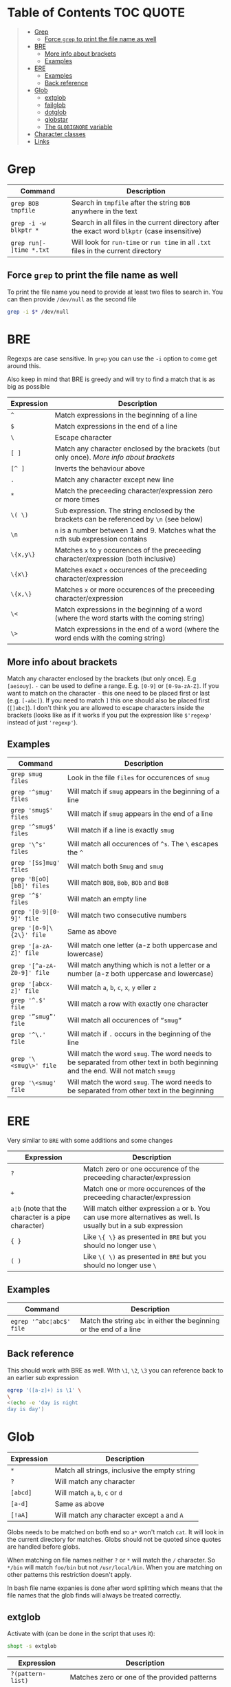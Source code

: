 * Table of Contents :TOC:QUOTE:
#+BEGIN_QUOTE
- [[#grep][Grep]]
  - [[#force-grep-to-print-the-file-name-as-well][Force ~grep~ to print the file name as well]]
- [[#bre][BRE]]
  - [[#more-info-about-brackets][More info about brackets]]
  - [[#examples][Examples]]
- [[#ere][ERE]]
  - [[#examples-1][Examples]]
  - [[#back-reference][Back reference]]
- [[#glob][Glob]]
  - [[#extglob][extglob]]
  - [[#failglob][failglob]]
  - [[#dotglob][dotglob]]
  - [[#globstar][globstar]]
  - [[#the-globignore-variable][The ~GLOBIGNORE~ variable]]
- [[#character-classes][Character classes]]
- [[#links][Links]]
#+END_QUOTE

* Grep

| Command                  | Description                                                                                   |
|--------------------------+-----------------------------------------------------------------------------------------------|
| ~grep BOB tmpfile~       | Search in ~tmpfile~ after the string ~BOB~ anywhere in the text                               |
| ~grep -i -w blkptr *~    | Search in all files in the current directory after the exact word ~blkptr~ (case insensitive) |
| ~grep run[- ]time *.txt~ | Will look for ~run-time~ or ~run time~ in all ~.txt~ files in the current directory           |

** Force ~grep~ to print the file name as well

To print the file name you need to provide at least two files to search in. You
can then provide ~/dev/null~ as the second file

#+BEGIN_SRC bash
grep -i $* /dev/null
#+END_SRC

* BRE

Regexps are case sensitive. In ~grep~ you can use the ~-i~ option to come get
around this.

Also keep in mind that BRE is greedy and will try to find a match that is as big
as possible

| Expression | Description                                                                                 |
|------------+---------------------------------------------------------------------------------------------|
| ~^~        | Match expressions in the beginning of a line                                                |
| ~$~        | Match expressions in the end of a line                                                      |
| ~\~        | Escape character                                                                            |
| ~[ ]~      | Match any character enclosed by the brackets (but only once). [[*More info about brackets][More info about brackets]]      |
| ~[^ ]~     | Inverts the behaviour above                                                                 |
| ~.~        | Match any character except new line                                                         |
| ~*~        | Match the preceeding character/expression zero or more times                                |
| ~\( \)~    | Sub expression. The string enclosed by the brackets can be referenced by ~\n~ (see below)   |
| ~\n~       | ~n~ is a number between 1 and 9. Matches what the ~n~:th sub expression contains            |
| ~\{x,y\}~  | Matches ~x~ to ~y~ occurences of the preceeding character/expression (both inclusive)       |
| ~\{x\}~    | Matches exact ~x~ occurences of the preceeding character/expression                         |
| ~\{x,\}~   | Matches ~x~ or more occurences of the preceeding character/expression                       |
| ~\<~       | Match expressions in the beginning of a word (where the word starts with the coming string) |
| ~\>~       | Match expressions in the end of a word (where the word ends with the coming string)         |

** More info about brackets

Match any character enclosed by the brackets (but only once). E.g ~[aeiouy]~.
~-~ can be used to define a range. E.g. ~[0-9]~ or ~[0-9a-zA-Z]~. If you want to
match on the character ~-~ this one need to be placed first or last (e.g.
~[-abc]~). If you need to match ~]~ this one should also be placed first
(~[]abc]~). I don't think you are allowed to escape characters inside the
brackets (looks like as if it works if you put the expression like ~$'regexp'~
instead of just ~'regexp'~).

** Examples

| Command                    | Description                                                                                                                      |
|----------------------------+----------------------------------------------------------------------------------------------------------------------------------|
| ~grep smug files~          | Look in the file ~files~ for occurences of ~smug~                                                                                |
| ~grep '^smug' files~       | Will match if ~smug~ appears in the beginning of a line                                                                          |
| ~grep 'smug$' files~       | Will match if ~smug~ appears in the end of a line                                                                                |
| ~grep '^smug$' files~      | Will match if a line is exactly ~smug~                                                                                           |
| ~grep '\^s' files~         | Will match all occurences of ~^s~. The ~\~ escapes the ~^~                                                                       |
| ~grep '[Ss]mug' files~     | Will match both ~Smug~ and ~smug~                                                                                                |
| ~grep 'B[oO][bB]' files~   | Will match ~BOB~, ~Bob~, ~BOb~ and ~BoB~                                                                                         |
| ~grep '^$' files~          | Will match an empty line                                                                                                         |
| ~grep '[0-9][0-9]' file~   | Will match two consecutive numbers                                                                                               |
| ~grep '[0-9]\{2\}' file~   | Same as above                                                                                                                    |
| ~grep '[a-zA-Z]' file~     | Will match one letter (a-z both uppercase and lowercase)                                                                         |
| ~grep '[^a-zA-Z0-9]' file~ | Will match anything which is not a letter or a number (a-z both uppercase and lowercase)                                         |
| ~grep '[abcx-z]' file~     | Will match ~a~, ~b~, ~c~, ~x~, ~y~ eller ~z~                                                                                     |
| ~grep '^.$' file~          | Will match a row with exactly one character                                                                                      |
| ~grep '”smug”' file~       | Will match all occurences of ~”smug”~                                                                                            |
| ~grep '^\.' file~          | Will match if ~.~ occurs in the beginning of the line                                                                            |
| ~grep '\<smug\>' file~     | Will match the word ~smug~. The word needs to be separated from other text in both beginning and the end. Will not match ~smugg~ |
| ~grep '\<smug' file~       | Will match the word ~smug~. The word needs to be separated from other text in the beginning                                      |

* ERE

Very similar to ~BRE~ with some additions and some changes

| Expression                                          | Description                                                                                                        |
|-----------------------------------------------------+--------------------------------------------------------------------------------------------------------------------|
| ~?~                                                 | Match zero or one occurence of the preceeding character/expression                                                 |
| ~+~                                                 | Match one or more occurences of the preceeding character/expression                                                |
| ~a¦b~ (note that the character is a pipe character) | Will match either expression ~a~ or ~b~. You can use more alternatives as well. Is usually but in a sub expression |
| ~{ }~                                               | Like ~\{ \}~ as presented in ~BRE~ but you should no longer use ~\~                                                |
| ~( )~                                               | Like ~\( \)~ as presented in ~BRE~ but you should no longer use ~\~                                                |

** Examples

| Command                  | Description                                                         |
|--------------------------+---------------------------------------------------------------------|
| ~egrep '^abc¦abc$' file~ | Match the string ~abc~ in either the beginning or the end of a line |

** Back reference

This should work with BRE as well. With ~\1~, ~\2~, ~\3~ you can reference back
to an earlier sub expression

#+BEGIN_SRC bash :results output
egrep '([a-z]+) is \1' \
\
<(echo -e 'day is night
day is day')
#+END_SRC

* Glob

| Expression | Description                                   |
|------------+-----------------------------------------------|
| ~*~        | Match all strings, inclusive the empty string |
| ~?~        | Will match any character                      |
| ~[abcd]~   | Will match ~a~, ~b~, ~c~ or ~d~               |
| ~[a-d]~    | Same as above                                 |
| ~[!aA]~    | Will match any character except ~a~ and ~A~   |

Globs needs to be matched on both end so ~a*~ won't match ~cat~. It will look in
the current directory for matches. Globs should not be quoted since quotes are
handled before globs.

When matching on file names neither ~?~ or ~*~ will match the ~/~ character. So
~*/bin~ will match ~foo/bin~ but not ~/usr/local/bin~. When you are matching on
other patterns this restriction doesn't apply.

In bash file name expanies is done after word splitting which means that the
file names that the glob finds will always be treated correctly.

** extglob

Activate with (can be done in the script that uses it):

#+BEGIN_SRC bash
shopt -s extglob
#+END_SRC

| Expression        | Description                                   |
|-------------------+-----------------------------------------------|
| ~?(pattern-list)~ | Matches zero or one of the provided patterns  |
| ~*(pattern-list)~ | Matches zero or more of the provided patterns |
| ~+(pattern-list)~ | Matches one or more of the provided patterns  |
| ~@(pattern-list)~ | Matches one of the provided patterns          |
| ~!(pattern-list)~ | Matches anything except the provided patterns |

The patterns are separated with the ~|~ character.

** failglob

Activate with:

#+BEGIN_SRC bash
shopt -s failglob
#+END_SRC

Good to use in the command line. If the glob fails to find any matches it will
print a message instead of doing unexpected things.

#+BEGIN_SRC bash
# Not using failglob
$ touch *.foo # creates file '*.foo' if glob fails to match

# Using failglob
$ shopt -s failglob
$ touch *.foo # touch doesn't get executed
-bash: no match: *.foo
#+END_SRC

** dotglob

Activate with:

#+BEGIN_SRC bash
shopt -s dotglob
#+END_SRC

With this option globs will include files which starts with a ~.~ (i.e. hidden
files).

** globstar

Activate with:

#+BEGIN_SRC bash
shopt -s globstar
#+END_SRC

With this option you can use ~**~ to match directories in multiple levels
instead of only one

** The ~GLOBIGNORE~ variable

This variable can be used to set which files glob is not allowed to expand to:

#+BEGIN_SRC bash
$ echo .*
. .. .bash_history .bash_logout .bashrc .inputrc .vimrc
$ GLOBIGNORE=.:..
$ echo .*
.bash_history .bash_logout .bashrc .inputrc .vimrc
#+END_SRC

* Character classes

| POSIX        | ASCII                                                      | Python | Description                                                                                                            |
|--------------+------------------------------------------------------------+--------+------------------------------------------------------------------------------------------------------------------------|
| ~[:alnum:]~  | ~[A-Za-z0-9]~                                              |        | Alphanumerical characters in the current locale (so the ascii representation is probably not always accurate)          |
| ~[:word:]~   | ~[A-Za-z0-9_]~                                             | ~\w~   | Same as above plus ~_~ (the posix version is not standard)                                                             |
|              | ~[^A-Za-z0-9_]~                                            | ~\W~   | The opposite of the above                                                                                              |
| ~[:alpha:]~  | ~[A-Za-z]~                                                 |        | Letters                                                                                                                |
| ~[:lower:]~  | ~[a-z]~                                                    |        | Lower case letters                                                                                                     |
| ~[:upper:]~  | ~[A-Z]~                                                    |        | Upper case letters                                                                                                     |
| ~[:print:]~  | ~[\x20-\x7E]~                                              |        | Printable characters (including space)                                                                                 |
| ~[:graph:]~  | ~[\x21-\x7E]~                                              |        | Printable characters (excluding space)                                                                                 |
| ~[:punct:]~  | ~[][!"#$%&'()*+,./:;<=>?@\^_`{}-]~ and ~~~ and pipe symbol |        | Punctuation characters                                                                                                 |
| ~[:blank:]~  | ~[ \t]~                                                    |        | Tabs and spaces                                                                                                        |
| ~[:space:]~  | ~[ \t\r\n\v\f]~                                            | ~\s~   | Matches all white space characters. E.g. ~form feed~, ~new line~, ~carriage return~, ~tab~, ~vertical tab~ and ~space~ |
|              | ~[^ \t\r\n\v\f]~                                           | ~\S~   | Non white space characters                                                                                             |
| ~[:digit:]~  | ~[0-9]~                                                    | ~\d~   | Matches any number                                                                                                     |
|              | ~[^0-9]~                                                   | ~\D~   | Anything but a number                                                                                                  |
| ~[:xdigit:]~ | ~[A-Fa-f0-9]~                                              |        | Characters which can be interpreted as hexadecimal numbers                                                             |
| ~[:cntrl:]~  | ~[\x00-\x1F\x7F]~                                          |        | Control characters                                                                                                     |
|              |                                                            | ~\b~   | Matches the empty string, but only at the start or end of a word. Between a ~\w~ and ~\W~ (or ~\W~ and ~\w~)           |
|              |                                                            | ~\B~   | The opposite of the above (matches the empty string between ~\w~ and ~\w~ or ~\W~ and ~\W~)                            |

E.g. ~[![:space:]]~ will match anything except white space characters and
~[[:upper:]ab]~ will match upper case characters and ~a~ and ~b~.

* Links

[[http://mywiki.wooledge.org/glob][http://mywiki.wooledge.org/glob]]
[[http://mywiki.wooledge.org/RegularExpression]]
[[http://en.wikipedia.org/wiki/Regular_expression]]
[[http://www.robelle.com/smugbook/regexpr.html]]
[[http://www.grymoire.com/Unix/Regular.html]]


